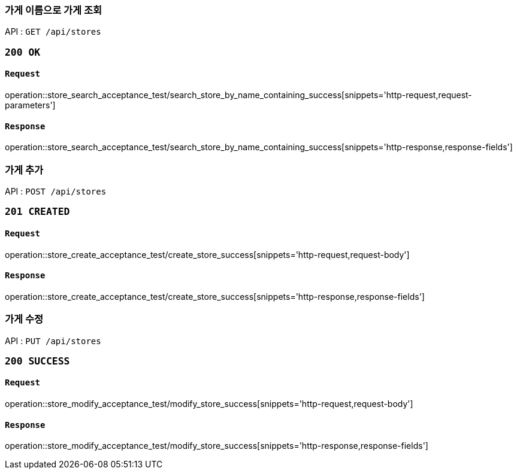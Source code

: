 === 가게 이름으로 가게 조회

API : `GET /api/stores`

=== `200 OK`

==== `Request`

operation::store_search_acceptance_test/search_store_by_name_containing_success[snippets='http-request,request-parameters']

==== `Response`

operation::store_search_acceptance_test/search_store_by_name_containing_success[snippets='http-response,response-fields']

=== 가게 추가

API : `POST /api/stores`

=== `201 CREATED`

==== `Request`

operation::store_create_acceptance_test/create_store_success[snippets='http-request,request-body']

==== `Response`

operation::store_create_acceptance_test/create_store_success[snippets='http-response,response-fields']

=== 가게 수정

API : `PUT /api/stores`

=== `200 SUCCESS`

==== `Request`

operation::store_modify_acceptance_test/modify_store_success[snippets='http-request,request-body']

==== `Response`

operation::store_modify_acceptance_test/modify_store_success[snippets='http-response,response-fields']
